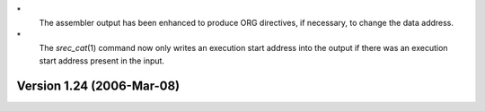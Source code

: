 \*
   The assembler output has been enhanced to produce ORG directives, if
   necessary, to change the data address.

\*
   The *srec_cat*\ (1) command now only writes an execution start
   address into the output if there was an execution start address
   present in the input.

Version 1.24 (2006-Mar-08)
==========================
